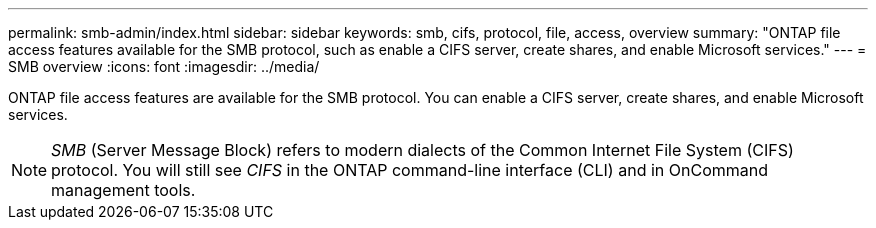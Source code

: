 ---
permalink: smb-admin/index.html
sidebar: sidebar
keywords: smb, cifs, protocol, file, access, overview
summary: "ONTAP file access features available for the SMB protocol, such as enable a CIFS server, create shares, and enable Microsoft services."
---
= SMB overview
:icons: font
:imagesdir: ../media/

[.lead]
ONTAP file access features are available for the SMB protocol. You can enable a CIFS server, create shares, and enable Microsoft services.

[NOTE]
====
_SMB_ (Server Message Block) refers to modern dialects of the Common Internet File System (CIFS) protocol. You will still see _CIFS_ in the ONTAP command-line interface (CLI) and in OnCommand management tools.
====

// ontapdoc-2542, 11 Nov 2024
// ontapdoc-2311, 13 Sep 2024
// BURT 1448684, 10 JAN 2022
